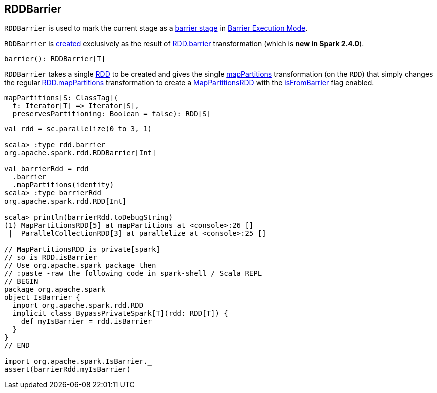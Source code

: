 == [[RDDBarrier]] RDDBarrier

`RDDBarrier` is used to mark the current stage as a <<spark-barrier-execution-mode.adoc#barrier-stage, barrier stage>> in <<spark-barrier-execution-mode.adoc#, Barrier Execution Mode>>.

`RDDBarrier` is <<creating-instance, created>> exclusively as the result of <<spark-rdd-transformations.adoc#barrier, RDD.barrier>> transformation (which is *new in Spark 2.4.0*).

[source, scala]
----
barrier(): RDDBarrier[T]
----

[[creating-instance]]
[[rdd]]
`RDDBarrier` takes a single <<spark-rdd-RDD.adoc#, RDD>> to be created and gives the single <<mapPartitions, mapPartitions>> transformation (on the `RDD`) that simply changes the regular <<spark-rdd-transformations.adoc#mapPartitions, RDD.mapPartitions>> transformation to create a <<spark-rdd-MapPartitionsRDD.adoc#, MapPartitionsRDD>> with the <<spark-rdd-MapPartitionsRDD.adoc#isFromBarrier, isFromBarrier>> flag enabled.

[[mapPartitions]]
[source, scala]
----
mapPartitions[S: ClassTag](
  f: Iterator[T] => Iterator[S],
  preservesPartitioning: Boolean = false): RDD[S]
----

[[example]]
```
val rdd = sc.parallelize(0 to 3, 1)

scala> :type rdd.barrier
org.apache.spark.rdd.RDDBarrier[Int]

val barrierRdd = rdd
  .barrier
  .mapPartitions(identity)
scala> :type barrierRdd
org.apache.spark.rdd.RDD[Int]

scala> println(barrierRdd.toDebugString)
(1) MapPartitionsRDD[5] at mapPartitions at <console>:26 []
 |  ParallelCollectionRDD[3] at parallelize at <console>:25 []

// MapPartitionsRDD is private[spark]
// so is RDD.isBarrier
// Use org.apache.spark package then
// :paste -raw the following code in spark-shell / Scala REPL
// BEGIN
package org.apache.spark
object IsBarrier {
  import org.apache.spark.rdd.RDD
  implicit class BypassPrivateSpark[T](rdd: RDD[T]) {
    def myIsBarrier = rdd.isBarrier
  }
}
// END

import org.apache.spark.IsBarrier._
assert(barrierRdd.myIsBarrier)
```
